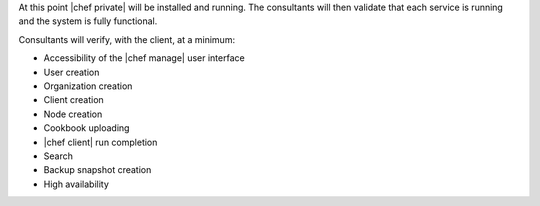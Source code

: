 .. The contents of this file may be included in multiple topics.
.. This file should not be changed in a way that hinders its ability to appear in multiple documentation sets.

At this point |chef private| will be installed and running. The consultants will then validate that each service is running and the system is fully functional.

Consultants will verify, with the client, at a minimum:

* Accessibility of the |chef manage| user interface
* User creation
* Organization creation
* Client creation
* Node creation
* Cookbook uploading
* |chef client| run completion
* Search
* Backup snapshot creation
* High availability

